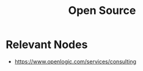 :PROPERTIES:
:ID:       18142c6b-e1d6-4574-b2a3-6041d9704947
:END:
#+title: Open Source
#+filetags: :bs:

* Relevant Nodes
 - https://www.openlogic.com/services/consulting
